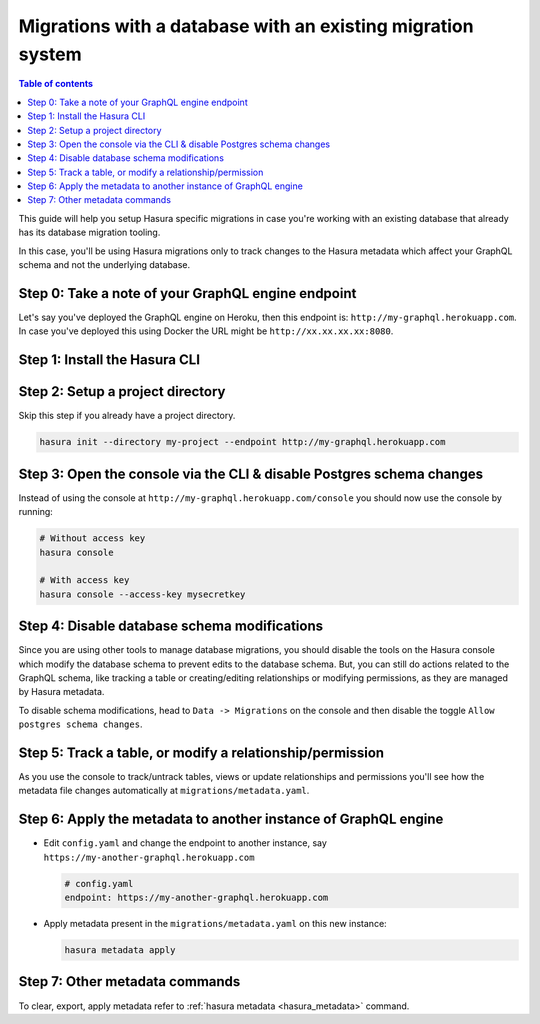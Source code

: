 Migrations with a database with an existing migration system
============================================================

.. contents:: Table of contents
  :backlinks: none
  :depth: 1
  :local:

This guide will help you setup Hasura specific migrations in case you're working with an existing database
that already has its database migration tooling.

In this case, you'll be using Hasura migrations only to track changes to the Hasura metadata which affect your
GraphQL schema and not the underlying database.

Step 0: Take a note of your GraphQL engine endpoint
---------------------------------------------------

Let's say you've deployed the GraphQL engine on Heroku, then this endpoint is: ``http://my-graphql.herokuapp.com``.
In case you've deployed this using Docker the URL might be ``http://xx.xx.xx.xx:8080``.

Step 1: Install the Hasura CLI
------------------------------

.. rst-class:: api_tabs
.. tabs::

   .. tab:: Mac

      In your terminal enter the following command:

      .. code-block:: bash

         curl -L https://cli.hasura.io/install.sh | bash

      This will install the Hasura CLI in ``/usr/local/bin``. You might have to provide
      your ``sudo`` password depending on the permissions of your ``/usr/local/bin`` location.

   .. tab:: Linux

      Open your linux shell and run the following command:

      .. code-block:: bash

         curl -L https://cli.hasura.io/install.sh | bash

      This will install the Hasura CLI tool in ``/usr/local/bin``. You might have to provide
      your ``sudo`` password depending on the permissions of your ``/usr/local/bin`` location.

   .. tab:: Windows

      .. note::

         You should have ``git bash`` installed to use Hasura CLI. Download ``git bash`` using this `link
         <https://git-scm.com/download/win>`_. Also, make sure you install it in ``MinTTY`` mode, instead of Windows'
         default console.

      Download the ``hasura`` installer:

      * `hasura (64-bit Windows installer) <https://cli.hasura.io/install/windows-amd64>`_
      * `hasura (32-bit Windows installer) <https://cli.hasura.io/install/windows-386>`_

      **Note:** Please run the installer as ``Administrator`` to avoid PATH update errors. If you're still
      getting a "command not found" error after installing Hasura CLI, please restart ``git bash``.


Step 2: Setup a project directory
---------------------------------
Skip this step if you already have a project directory.

.. code-block:: bash

  hasura init --directory my-project --endpoint http://my-graphql.herokuapp.com

Step 3: Open the console via the CLI & disable Postgres schema changes
----------------------------------------------------------------------

Instead of using the console at ``http://my-graphql.herokuapp.com/console`` you should now use the console by running:

.. code-block:: bash

   # Without access key
   hasura console

   # With access key
   hasura console --access-key mysecretkey

Step 4: Disable database schema modifications
---------------------------------------------

Since you are using other tools to manage database migrations, you should disable the tools on the Hasura console
which modify the database schema to prevent edits to the database schema. But, you can still do actions related to
the GraphQL schema, like tracking a table or creating/editing relationships or modifying permissions, as they are
managed by Hasura metadata.

To disable schema modifications, head to ``Data -> Migrations`` on the console and then
disable the toggle ``Allow postgres schema changes``.

Step 5: Track a table, or modify a relationship/permission
----------------------------------------------------------

As you use the console to track/untrack tables, views or update relationships and permissions you'll see how the
metadata file changes automatically at ``migrations/metadata.yaml``.

Step 6: Apply the metadata to another instance of GraphQL engine
----------------------------------------------------------------

- Edit ``config.yaml`` and change the endpoint to another instance, say ``https://my-another-graphql.herokuapp.com``

  .. code-block:: yaml

     # config.yaml
     endpoint: https://my-another-graphql.herokuapp.com

- Apply metadata present in the ``migrations/metadata.yaml`` on this new instance:

  .. code-block:: bash

     hasura metadata apply

Step 7: Other metadata commands 
-------------------------------

To clear, export, apply metadata refer to :ref:`hasura metadata <hasura_metadata>` command.
